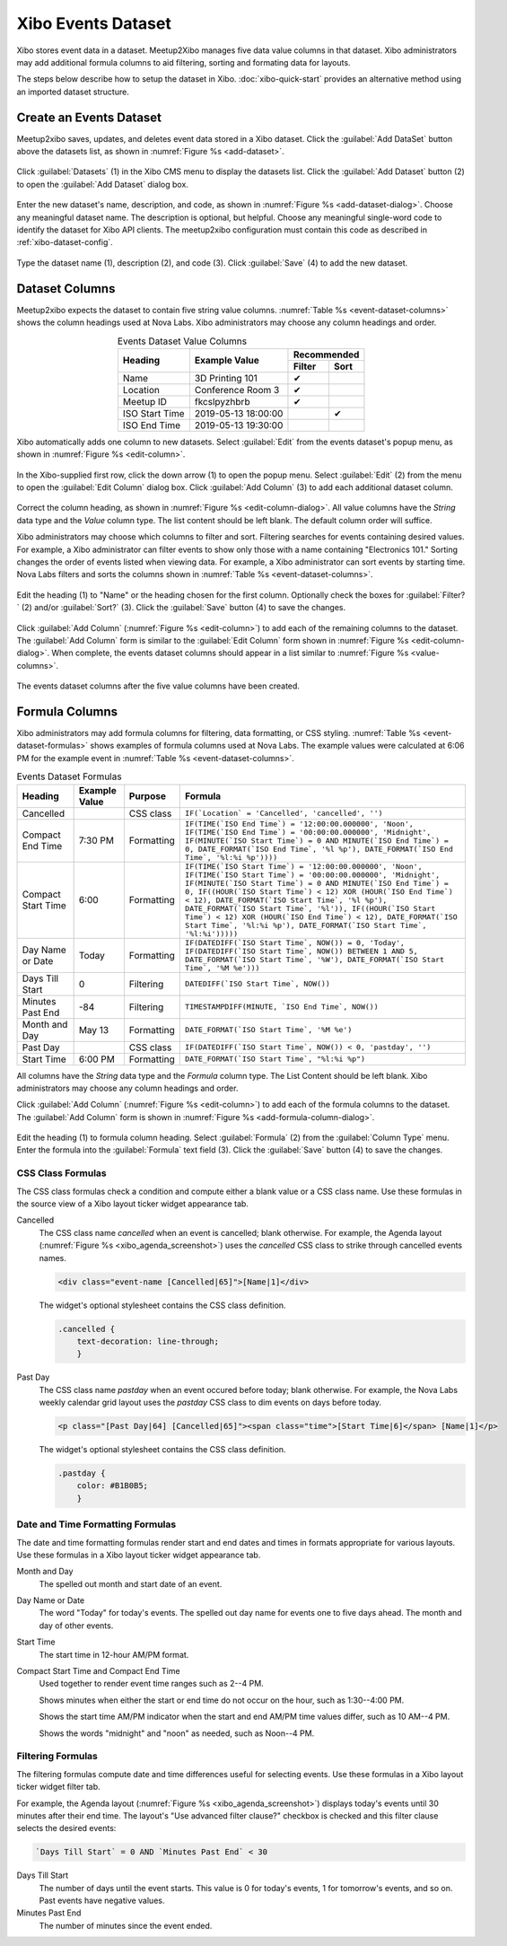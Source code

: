 ===================
Xibo Events Dataset
===================

Xibo stores event data in a dataset.
Meetup2Xibo manages five data value columns in that dataset.
Xibo administrators may add additional formula columns to aid filtering,
sorting and formating data for layouts.

The steps below describe how to setup the dataset in Xibo.
:doc:`xibo-quick-start` provides an alternative method using an imported
dataset structure.

.. _`create-an-events-dataset`:

Create an Events Dataset
------------------------

Meetup2xibo saves, updates, and deletes event data stored in a Xibo dataset.
Click the :guilabel:`Add DataSet` button above the datasets list, as shown in
:numref:`Figure %s <add-dataset>`.

.. figure:: /images/screenshots/add-dataset.png
   :alt: Screenshot showing Xibo's datasets list
   :name: add-dataset
   :align: center

   Click :guilabel:`Datasets` (1) in the Xibo CMS menu to display the datasets
   list.
   Click the :guilabel:`Add Dataset` button (2) to open the :guilabel:`Add
   Dataset` dialog box.

Enter the new dataset's name, description, and code, as shown in
:numref:`Figure %s <add-dataset-dialog>`.
Choose any meaningful dataset name.
The description is optional, but helpful.
Choose any meaningful single-word code to identify the dataset for Xibo API
clients.
The meetup2xibo configuration must contain this code as described in
:ref:`xibo-dataset-config`.


.. figure:: /images/screenshots/add-dataset-dialog.png
   :alt: Screenshot showing the Xibo Add Dataset dialog box
   :name: add-dataset-dialog
   :align: center

   Type the dataset name (1), description (2), and code (3).
   Click :guilabel:`Save` (4) to add the new dataset.

.. _`dataset_columns`:

Dataset Columns
---------------

Meetup2xibo expects the dataset to contain five string value columns.
:numref:`Table %s <event-dataset-columns>` shows the column headings used at Nova
Labs.
Xibo administrators may choose any column headings and order.

.. tabularcolumns:: |L|L|C|C|

.. _event-dataset-columns:

.. table:: Events Dataset Value Columns
   :align: center

   +----------------+---------------------+---------------+
   |                |                     | Recommended   |
   |                |                     +--------+------+
   | Heading        | Example Value       | Filter | Sort |
   +================+=====================+========+======+
   | Name           | 3D Printing 101     | ✔      |      |
   +----------------+---------------------+--------+------+
   | Location       | Conference Room 3   | ✔      |      |
   +----------------+---------------------+--------+------+
   | Meetup ID      | fkcslpyzhbrb        | ✔      |      |
   +----------------+---------------------+--------+------+
   | ISO Start Time | 2019-05-13 18:00:00 |        | ✔    |
   +----------------+---------------------+--------+------+
   | ISO End Time   | 2019-05-13 19:30:00 |        |      |
   +----------------+---------------------+--------+------+

Xibo automatically adds one column to new datasets.
Select :guilabel:`Edit` from the events dataset's popup menu, as shown in
:numref:`Figure %s <edit-column>`.

.. figure:: /images/screenshots/edit-column.png
   :alt: Screenshot showing the events dataset column list with the popup menu
      open
   :name: edit-column
   :align: center

   In the Xibo-supplied first row, click the down arrow (1) to open the
   popup menu.
   Select :guilabel:`Edit` (2) from the menu to open the :guilabel:`Edit
   Column` dialog box.
   Click :guilabel:`Add Column` (3) to add each additional dataset column.

Correct the column heading, as shown in
:numref:`Figure %s <edit-column-dialog>`.
All value columns have the *String* data type and the *Value* column type.
The list content should be left blank.
The default column order will suffice.

Xibo administrators may choose which columns to filter and sort.
Filtering searches for events containing desired values.
For example, a Xibo administrator can filter events to show only those with a
name containing "Electronics 101."
Sorting changes the order of events listed when viewing data.
For example, a Xibo administrator can sort events by starting time.
Nova Labs filters and sorts the columns shown in
:numref:`Table %s <event-dataset-columns>`.

.. figure:: /images/screenshots/edit-column-dialog.png
   :alt: Screenshot showing the Edit Column dialog box.
   :name: edit-column-dialog
   :align: center

   Edit the heading (1) to "Name" or the heading chosen for the first column.
   Optionally check the boxes for :guilabel:`Filter?` (2) and/or
   :guilabel:`Sort?` (3).
   Click the :guilabel:`Save` button (4) to save the changes.

Click :guilabel:`Add Column` (:numref:`Figure %s <edit-column>`) to add
each of the remaining columns to the dataset.
The :guilabel:`Add Column` form is similar to the :guilabel:`Edit Column` form
shown in :numref:`Figure %s <edit-column-dialog>`.
When complete, the events dataset columns should appear in a list similar to 
:numref:`Figure %s <value-columns>`.

.. figure:: /images/screenshots/value-columns.png
   :alt: Screenshot showing the list of value columns for the events dataset
   :name: value-columns
   :align: center

   The events dataset columns after the five value columns have been created.

Formula Columns
---------------

Xibo administrators may add formula columns for filtering, data formatting, or
CSS styling.
:numref:`Table %s <event-dataset-formulas>` shows examples of formula columns
used at Nova Labs.
The example values were calculated at 6:06 PM for the example event in 
:numref:`Table %s <event-dataset-columns>`.

.. _event-dataset-formulas:

.. table:: Events Dataset Formulas
   :widths: auto
   :align: center

   +--------------------+---------------+------------+-----------------------------------------------------------------------------------------------------------------------------------------------------------------------------------------------------------------------------------------------------------------------------------------------------------------------------------------------------------------------------------------------------------------------------------------------------------------------------------------------+
   | Heading            | Example Value | Purpose    | Formula                                                                                                                                                                                                                                                                                                                                                                                                                                                                                       |
   +====================+===============+============+===============================================================================================================================================================================================================================================================================================================================================================================================================================================================================================+
   | Cancelled          |               | CSS class  | ``IF(`Location` = 'Cancelled', 'cancelled', '')``                                                                                                                                                                                                                                                                                                                                                                                                                                             |
   +--------------------+---------------+------------+-----------------------------------------------------------------------------------------------------------------------------------------------------------------------------------------------------------------------------------------------------------------------------------------------------------------------------------------------------------------------------------------------------------------------------------------------------------------------------------------------+
   | Compact End Time   | 7:30 PM       | Formatting | ``IF(TIME(`ISO End Time`) = '12:00:00.000000', 'Noon', IF(TIME(`ISO End Time`) = '00:00:00.000000', 'Midnight', IF(MINUTE(`ISO Start Time`) = 0 AND MINUTE(`ISO End Time`) = 0, DATE_FORMAT(`ISO End Time`, '%l %p'), DATE_FORMAT(`ISO End Time`, '%l:%i %p'))))``                                                                                                                                                                                                                            |
   +--------------------+---------------+------------+-----------------------------------------------------------------------------------------------------------------------------------------------------------------------------------------------------------------------------------------------------------------------------------------------------------------------------------------------------------------------------------------------------------------------------------------------------------------------------------------------+
   | Compact Start Time | 6:00          | Formatting | ``IF(TIME(`ISO Start Time`) = '12:00:00.000000', 'Noon', IF(TIME(`ISO Start Time`) = '00:00:00.000000', 'Midnight', IF(MINUTE(`ISO Start Time`) = 0 AND MINUTE(`ISO End Time`) = 0, IF((HOUR(`ISO Start Time`) < 12) XOR (HOUR(`ISO End Time`) < 12), DATE_FORMAT(`ISO Start Time`, '%l %p'), DATE_FORMAT(`ISO Start Time`, '%l')), IF((HOUR(`ISO Start Time`) < 12) XOR (HOUR(`ISO End Time`) < 12), DATE_FORMAT(`ISO Start Time`, '%l:%i %p'), DATE_FORMAT(`ISO Start Time`, '%l:%i')))))`` |
   +--------------------+---------------+------------+-----------------------------------------------------------------------------------------------------------------------------------------------------------------------------------------------------------------------------------------------------------------------------------------------------------------------------------------------------------------------------------------------------------------------------------------------------------------------------------------------+
   | Day Name or Date   | Today         | Formatting | ``IF(DATEDIFF(`ISO Start Time`, NOW()) = 0, 'Today', IF(DATEDIFF(`ISO Start Time`, NOW()) BETWEEN 1 AND 5, DATE_FORMAT(`ISO Start Time`, '%W'), DATE_FORMAT(`ISO Start Time`, '%M %e')))``                                                                                                                                                                                                                                                                                                    |
   +--------------------+---------------+------------+-----------------------------------------------------------------------------------------------------------------------------------------------------------------------------------------------------------------------------------------------------------------------------------------------------------------------------------------------------------------------------------------------------------------------------------------------------------------------------------------------+
   | Days Till Start    | 0             | Filtering  | ``DATEDIFF(`ISO Start Time`, NOW())``                                                                                                                                                                                                                                                                                                                                                                                                                                                         |
   +--------------------+---------------+------------+-----------------------------------------------------------------------------------------------------------------------------------------------------------------------------------------------------------------------------------------------------------------------------------------------------------------------------------------------------------------------------------------------------------------------------------------------------------------------------------------------+
   | Minutes Past End   | -84           | Filtering  | ``TIMESTAMPDIFF(MINUTE, `ISO End Time`, NOW())``                                                                                                                                                                                                                                                                                                                                                                                                                                              |
   +--------------------+---------------+------------+-----------------------------------------------------------------------------------------------------------------------------------------------------------------------------------------------------------------------------------------------------------------------------------------------------------------------------------------------------------------------------------------------------------------------------------------------------------------------------------------------+
   | Month and Day      | May 13        | Formatting | ``DATE_FORMAT(`ISO Start Time`, '%M %e')``                                                                                                                                                                                                                                                                                                                                                                                                                                                    |
   +--------------------+---------------+------------+-----------------------------------------------------------------------------------------------------------------------------------------------------------------------------------------------------------------------------------------------------------------------------------------------------------------------------------------------------------------------------------------------------------------------------------------------------------------------------------------------+
   | Past Day           |               | CSS class  | ``IF(DATEDIFF(`ISO Start Time`, NOW()) < 0, 'pastday', '')``                                                                                                                                                                                                                                                                                                                                                                                                                                  |
   +--------------------+---------------+------------+-----------------------------------------------------------------------------------------------------------------------------------------------------------------------------------------------------------------------------------------------------------------------------------------------------------------------------------------------------------------------------------------------------------------------------------------------------------------------------------------------+
   | Start Time         | 6:00 PM       | Formatting | ``DATE_FORMAT(`ISO Start Time`, "%l:%i %p")``                                                                                                                                                                                                                                                                                                                                                                                                                                                 |
   +--------------------+---------------+------------+-----------------------------------------------------------------------------------------------------------------------------------------------------------------------------------------------------------------------------------------------------------------------------------------------------------------------------------------------------------------------------------------------------------------------------------------------------------------------------------------------+

All columns have the *String* data type and the *Formula* column type.
The List Content should be left blank.
Xibo administrators may choose any column headings and order.

Click :guilabel:`Add Column` (:numref:`Figure %s <edit-column>`) to add
each of the formula columns to the dataset.
The :guilabel:`Add Column` form is shown in
:numref:`Figure %s <add-formula-column-dialog>`.

.. figure:: /images/screenshots/add-formula-column-dialog.png
   :alt: Screenshot showing the Add Column dialog box.
   :name: add-formula-column-dialog
   :align: center

   Edit the heading (1) to formula column heading.
   Select :guilabel:`Formula` (2) from the :guilabel:`Column Type` menu.
   Enter the formula into the :guilabel:`Formula` text field (3).
   Click the :guilabel:`Save` button (4) to save the changes.


CSS Class Formulas
^^^^^^^^^^^^^^^^^^

The CSS class formulas check a condition and compute either a blank value or a
CSS class name.
Use these formulas in the source view of a Xibo layout ticker widget appearance
tab.

Cancelled
   The CSS class name *cancelled* when an event is cancelled; blank otherwise.
   For example, the Agenda layout (:numref:`Figure %s <xibo_agenda_screenshot>`)
   uses the *cancelled* CSS class to strike through cancelled events names.

   .. code-block:: html

      <div class="event-name [Cancelled|65]">[Name|1]</div>  

   The widget's optional stylesheet contains the CSS class definition.

   .. code-block:: css

      .cancelled {
          text-decoration: line-through;
	  }

Past Day
   The CSS class name *pastday* when an event occured before today; blank
   otherwise.
   For example, the Nova Labs weekly calendar grid layout uses the *pastday*
   CSS class to dim events on days before today.

   .. code-block:: html

      <p class="[Past Day|64] [Cancelled|65]"><span class="time">[Start Time|6]</span> [Name|1]</p>

   The widget's optional stylesheet contains the CSS class definition.

   .. code-block:: css

      .pastday {
          color: #B1B0B5;
	  }

Date and Time Formatting Formulas
^^^^^^^^^^^^^^^^^^^^^^^^^^^^^^^^^

The date and time formatting formulas render start and end dates and times in
formats appropriate for various layouts.
Use these formulas in a Xibo layout ticker widget appearance tab.

Month and Day
   The spelled out month and start date of an event.

Day Name or Date
   The word "Today" for today's events.
   The spelled out day name for events one to five days ahead.
   The month and day of other events.

Start Time
   The start time in 12-hour AM/PM format.

Compact Start Time and Compact End Time
   Used together to render event time ranges such as 2--4 PM.

   Shows minutes when either the start or end time do not occur on the hour,
   such as 1:30--4:00 PM.

   Shows the start time AM/PM indicator when the start and end AM/PM time
   values differ, such as 10 AM--4 PM.

   Shows the words "midnight" and "noon" as needed, such as Noon--4 PM.

Filtering Formulas
^^^^^^^^^^^^^^^^^^

The filtering formulas compute date and time differences useful for selecting
events.
Use these formulas in a Xibo layout ticker widget filter tab.

For example, the Agenda layout (:numref:`Figure %s <xibo_agenda_screenshot>`)
displays today's events until 30 minutes after their end time.
The layout's "Use advanced filter clause?" checkbox is checked and this filter
clause selects the desired events:

.. code-block:: mysql

   `Days Till Start` = 0 AND `Minutes Past End` < 30

Days Till Start
   The number of days until the event starts.
   This value is 0 for today's events, 1 for tomorrow's events, and so on.
   Past events have negative values.

Minutes Past End
   The number of minutes since the event ended.


